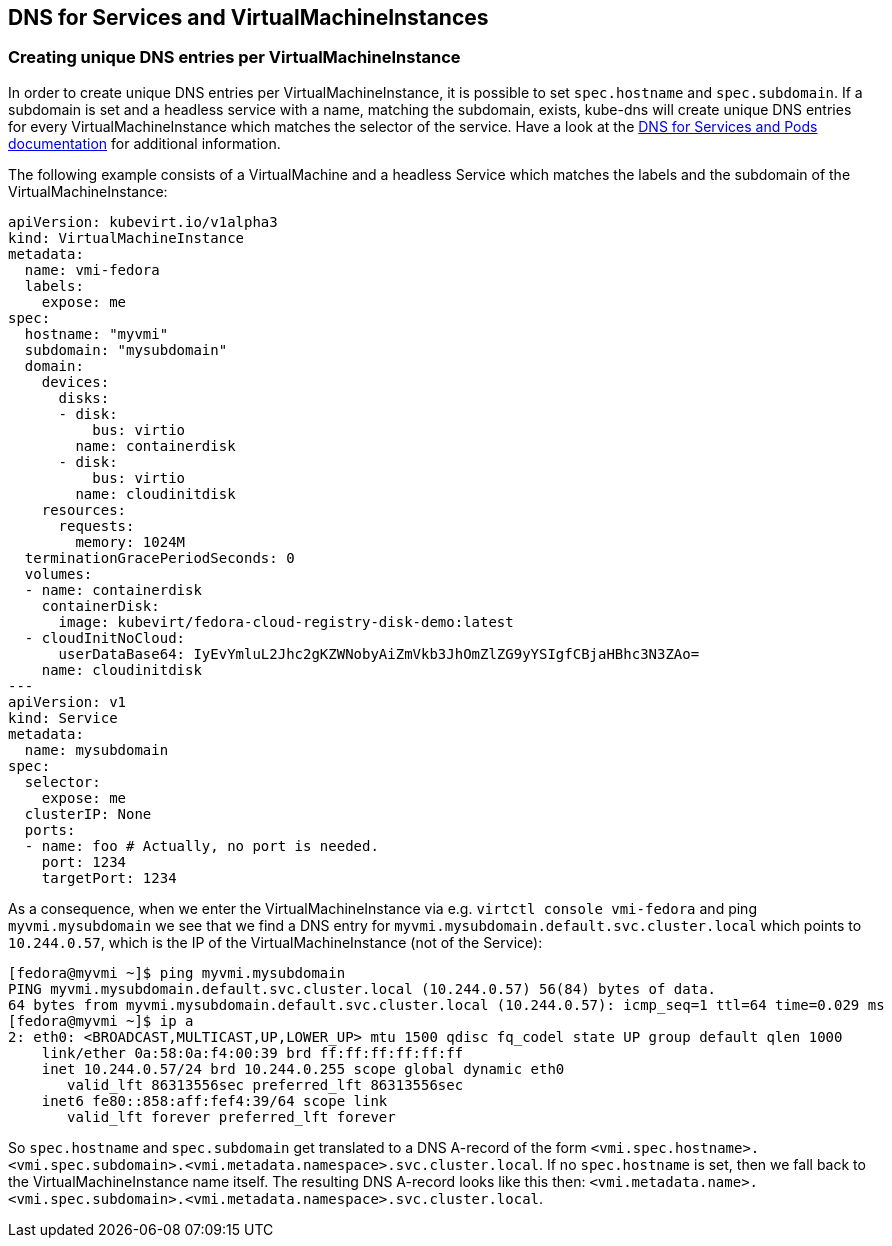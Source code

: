 DNS for Services and VirtualMachineInstances
--------------------------------------------

Creating unique DNS entries per VirtualMachineInstance
~~~~~~~~~~~~~~~~~~~~~~~~~~~~~~~~~~~~~~~~~~~~~~~~~~~~~~

In order to create unique DNS entries per VirtualMachineInstance, it is
possible to set `spec.hostname` and `spec.subdomain`. If a subdomain is
set and a headless service with a name, matching the subdomain, exists,
kube-dns will create unique DNS entries for every VirtualMachineInstance
which matches the selector of the service. Have a look at the
https://kubernetes.io/docs/concepts/services-networking/dns-pod-service/#pods-hostname-and-subdomain-fields[DNS
for Services and Pods documentation] for additional information.

The following example consists of a VirtualMachine and a headless
Service which matches the labels and the subdomain of the
VirtualMachineInstance:

[source,yaml]
----
apiVersion: kubevirt.io/v1alpha3
kind: VirtualMachineInstance
metadata:
  name: vmi-fedora
  labels:
    expose: me
spec:
  hostname: "myvmi"
  subdomain: "mysubdomain"
  domain:
    devices:
      disks:
      - disk:
          bus: virtio
        name: containerdisk
      - disk:
          bus: virtio
        name: cloudinitdisk
    resources:
      requests:
        memory: 1024M
  terminationGracePeriodSeconds: 0
  volumes:
  - name: containerdisk
    containerDisk:
      image: kubevirt/fedora-cloud-registry-disk-demo:latest
  - cloudInitNoCloud:
      userDataBase64: IyEvYmluL2Jhc2gKZWNobyAiZmVkb3JhOmZlZG9yYSIgfCBjaHBhc3N3ZAo=
    name: cloudinitdisk
---
apiVersion: v1
kind: Service
metadata:
  name: mysubdomain
spec:
  selector:
    expose: me
  clusterIP: None
  ports:
  - name: foo # Actually, no port is needed.
    port: 1234
    targetPort: 1234
----

As a consequence, when we enter the VirtualMachineInstance via e.g.
`virtctl console vmi-fedora` and ping `myvmi.mysubdomain` we see that we
find a DNS entry for `myvmi.mysubdomain.default.svc.cluster.local` which
points to `10.244.0.57`, which is the IP of the VirtualMachineInstance
(not of the Service):

[source,bash]
----
[fedora@myvmi ~]$ ping myvmi.mysubdomain
PING myvmi.mysubdomain.default.svc.cluster.local (10.244.0.57) 56(84) bytes of data.
64 bytes from myvmi.mysubdomain.default.svc.cluster.local (10.244.0.57): icmp_seq=1 ttl=64 time=0.029 ms
[fedora@myvmi ~]$ ip a
2: eth0: <BROADCAST,MULTICAST,UP,LOWER_UP> mtu 1500 qdisc fq_codel state UP group default qlen 1000
    link/ether 0a:58:0a:f4:00:39 brd ff:ff:ff:ff:ff:ff
    inet 10.244.0.57/24 brd 10.244.0.255 scope global dynamic eth0
       valid_lft 86313556sec preferred_lft 86313556sec
    inet6 fe80::858:aff:fef4:39/64 scope link
       valid_lft forever preferred_lft forever
----

So `spec.hostname` and `spec.subdomain` get translated to a DNS A-record
of the form
`<vmi.spec.hostname>.<vmi.spec.subdomain>.<vmi.metadata.namespace>.svc.cluster.local`.
If no `spec.hostname` is set, then we fall back to the
VirtualMachineInstance name itself. The resulting DNS A-record looks
like this then:
`<vmi.metadata.name>.<vmi.spec.subdomain>.<vmi.metadata.namespace>.svc.cluster.local`.
